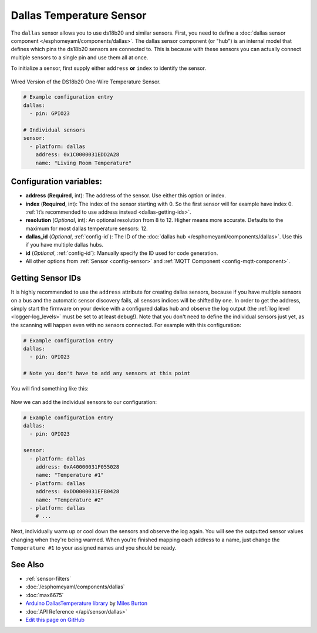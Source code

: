 Dallas Temperature Sensor
=========================

.. seo::
    :description: Instructions for setting up DS18b20 and similar temperature sensors
    :image: dallas.jpg
    :keywords: dallas, ds18b20

The ``dallas`` sensor allows you to use ds18b20 and similar sensors.
First, you need to define a :doc:`dallas sensor component </esphomeyaml/components/dallas>`.
The dallas sensor component (or "hub") is an internal model that defines which pins the ds18b20
sensors are connected to. This is because with these sensors you can actually connect multiple
sensors to a single pin and use them all at once.

To initialize a sensor, first supply either ``address`` **or** ``index`` to identify the sensor.

.. figure:: images/dallas-wired.jpg
    :align: center
    :width: 50.0%

    Wired Version of the DS18b20 One-Wire Temperature Sensor.

.. _Adafruit: https://www.adafruit.com/product/374

.. figure:: images/temperature.png
    :align: center
    :width: 80.0%

.. code:: yaml

    # Example configuration entry
    dallas:
      - pin: GPIO23

    # Individual sensors
    sensor:
      - platform: dallas
        address: 0x1C0000031EDD2A28
        name: "Living Room Temperature"

Configuration variables:
------------------------

- **address** (**Required**, int): The address of the sensor. Use either
  this option or index.
- **index** (**Required**, int): The index of the sensor starting with 0.
  So the first sensor will for example have index 0. :ref:`It’s recommended
  to use address instead <dallas-getting-ids>`.
- **resolution** (*Optional*, int): An optional resolution from 8 to
  12. Higher means more accurate. Defaults to the maximum for most dallas temperature sensors: 12.
- **dallas_id** (*Optional*, :ref:`config-id`): The ID of the :doc:`dallas hub </esphomeyaml/components/dallas>`.
  Use this if you have multiple dallas hubs.
- **id** (*Optional*, :ref:`config-id`): Manually specify the ID used for code generation.
- All other options from :ref:`Sensor <config-sensor>` and :ref:`MQTT Component <config-mqtt-component>`.

.. _dallas-getting-ids:

Getting Sensor IDs
------------------

It is highly recommended to use the ``address`` attribute for creating
dallas sensors, because if you have multiple sensors on a bus and the
automatic sensor discovery fails, all sensors indices will be shifted by
one. In order to get the address, simply start the firmware on your
device with a configured dallas hub and observe the log output (the :ref:`log
level <logger-log_levels>` must be set to at least
``debug``!). Note that you don't need to define the individual sensors just yet, as
the scanning will happen even with no sensors connected. For example with this configuration:

.. code:: yaml

    # Example configuration entry
    dallas:
      - pin: GPIO23

    # Note you don't have to add any sensors at this point

You will find something like this:

.. figure:: images/dallas-log.png

Now we can add the individual sensors to our configuration:

.. code:: yaml

    # Example configuration entry
    dallas:
      - pin: GPIO23

    sensor:
      - platform: dallas
        address: 0xA40000031F055028
        name: "Temperature #1"
      - platform: dallas
        address: 0xDD0000031EFB0428
        name: "Temperature #2"
      - platform: dallas
        # ...

Next, individually warm up or cool down the sensors and observe the log again.
You will see the outputted sensor values changing when they're being warmed.
When you're finished mapping each address to a name, just change the ``Temperature #1``
to your assigned names and you should be ready.

See Also
--------

- :ref:`sensor-filters`
- :doc:`/esphomeyaml/components/dallas`
- :doc:`max6675`
- `Arduino DallasTemperature library <https://github.com/milesburton/Arduino-Temperature-Control-Library>`__ by `Miles Burton <https://github.com/milesburton>`__
- :doc:`API Reference </api/sensor/dallas>`
- `Edit this page on GitHub <https://github.com/OttoWinter/esphomedocs/blob/current/esphomeyaml/components/sensor/dallas.rst>`__

.. disqus::

